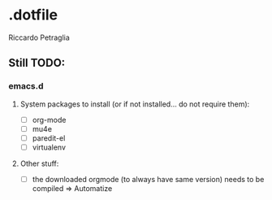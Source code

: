 * .dotfile
***** Riccardo Petraglia

** Still TODO:
*** emacs.d
**** System packages to install (or if not installed... do not require them):
     - [ ] org-mode
     - [ ] mu4e 
     - [ ] paredit-el
     - [ ] virtualenv

**** Other stuff:
   - [ ] the downloaded orgmode (to always have same version) needs to be compiled => Automatize
